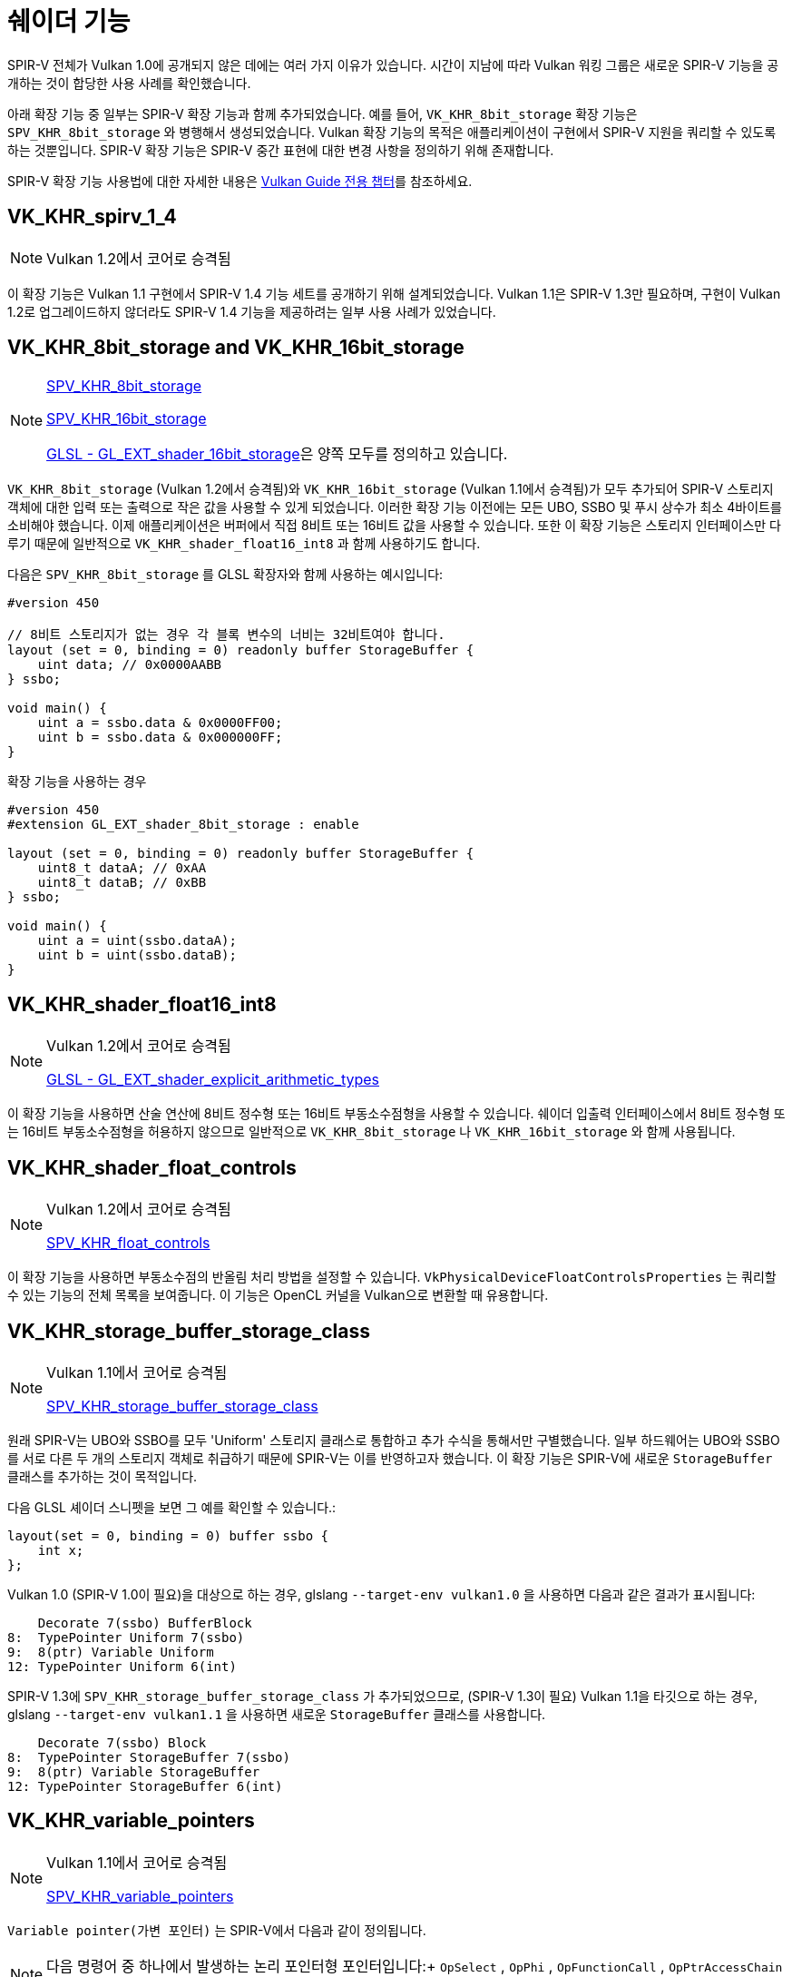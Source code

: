 // Copyright 2019-2022 The Khronos Group, Inc.
// SPDX-License-Identifier: CC-BY-4.0

// Required for both single-page and combined guide xrefs to work
ifndef::chapters[:chapters: ../]
ifndef::images[:images: ../images/]

[[shader-features]]
= 쉐이더 기능

SPIR-V 전체가 Vulkan 1.0에 공개되지 않은 데에는 여러 가지 이유가 있습니다. 시간이 지남에 따라 Vulkan 워킹 그룹은 새로운 SPIR-V 기능을 공개하는 것이 합당한 사용 사례를 확인했습니다.

아래 확장 기능 중 일부는 SPIR-V 확장 기능과 함께 추가되었습니다. 예를 들어, `VK_KHR_8bit_storage` 확장 기능은 `SPV_KHR_8bit_storage` 와 병행해서 생성되었습니다. Vulkan 확장 기능의 목적은 애플리케이션이 구현에서 SPIR-V 지원을 쿼리할 수 있도록 하는 것뿐입니다. SPIR-V 확장 기능은 SPIR-V 중간 표현에 대한 변경 사항을 정의하기 위해 존재합니다.

SPIR-V 확장 기능 사용법에 대한 자세한 내용은 xref:{chapters}spirv_extensions.adoc[Vulkan Guide 전용 챕터]를 참조하세요.

[[VK_KHR_spirv_1_4]]
== VK_KHR_spirv_1_4

[NOTE]
====
Vulkan 1.2에서 코어로 승격됨
====

이 확장 기능은 Vulkan 1.1 구현에서 SPIR-V 1.4 기능 세트를 공개하기 위해 설계되었습니다. Vulkan 1.1은 SPIR-V 1.3만 필요하며, 구현이 Vulkan 1.2로 업그레이드하지 않더라도 SPIR-V 1.4 기능을 제공하려는 일부 사용 사례가 있었습니다.

[[VK_KHR_8bit_storage]]
[[VK_KHR_16bit_storage]]
== VK_KHR_8bit_storage and VK_KHR_16bit_storage

[NOTE]
====
link:http://htmlpreview.github.io/?https://github.com/KhronosGroup/SPIRV-Registry/blob/master/extensions/KHR/SPV_KHR_8bit_storage.html[SPV_KHR_8bit_storage]

link:http://htmlpreview.github.io/?https://github.com/KhronosGroup/SPIRV-Registry/blob/master/extensions/KHR/SPV_KHR_16bit_storage.html[SPV_KHR_16bit_storage]

link:https://github.com/KhronosGroup/GLSL/blob/master/extensions/ext/GL_EXT_shader_16bit_storage.txt[GLSL - GL_EXT_shader_16bit_storage]은 양쪽 모두를 정의하고 있습니다.
====

`VK_KHR_8bit_storage` (Vulkan 1.2에서 승격됨)와 `VK_KHR_16bit_storage` (Vulkan 1.1에서 승격됨)가 모두 추가되어 SPIR-V 스토리지 객체에 대한 입력 또는 출력으로 작은 값을 사용할 수 있게 되었습니다. 이러한 확장 기능 이전에는 모든 UBO, SSBO 및 푸시 상수가 최소 4바이트를 소비해야 했습니다. 이제 애플리케이션은 버퍼에서 직접 8비트 또는 16비트 값을 사용할 수 있습니다. 또한 이 확장 기능은 스토리지 인터페이스만 다루기 때문에 일반적으로 `VK_KHR_shader_float16_int8` 과 함께 사용하기도 합니다.

다음은 `SPV_KHR_8bit_storage` 를 GLSL 확장자와 함께 사용하는 예시입니다:

[source,glsl]
----
#version 450

// 8비트 스토리지가 없는 경우 각 블록 변수의 너비는 32비트여야 합니다.
layout (set = 0, binding = 0) readonly buffer StorageBuffer {
    uint data; // 0x0000AABB
} ssbo;

void main() {
    uint a = ssbo.data & 0x0000FF00;
    uint b = ssbo.data & 0x000000FF;
}
----

확장 기능을 사용하는 경우

[source,glsl]
----
#version 450
#extension GL_EXT_shader_8bit_storage : enable

layout (set = 0, binding = 0) readonly buffer StorageBuffer {
    uint8_t dataA; // 0xAA
    uint8_t dataB; // 0xBB
} ssbo;

void main() {
    uint a = uint(ssbo.dataA);
    uint b = uint(ssbo.dataB);
}
----

[[VK_KHR_shader_float16_int8]]
== VK_KHR_shader_float16_int8

[NOTE]
====
Vulkan 1.2에서 코어로 승격됨

link:https://github.com/KhronosGroup/GLSL/blob/master/extensions/ext/GL_EXT_shader_explicit_arithmetic_types.txt[GLSL - GL_EXT_shader_explicit_arithmetic_types]
====

이 확장 기능을 사용하면 산술 연산에 8비트 정수형 또는 16비트 부동소수점형을 사용할 수 있습니다. 쉐이더 입출력 인터페이스에서 8비트 정수형 또는 16비트 부동소수점형을 허용하지 않으므로 일반적으로 `VK_KHR_8bit_storage` 나 `VK_KHR_16bit_storage` 와 함께 사용됩니다.

[[VK_KHR_shader_float_controls]]
== VK_KHR_shader_float_controls

[NOTE]
====
Vulkan 1.2에서 코어로 승격됨

link:http://htmlpreview.github.io/?https://github.com/KhronosGroup/SPIRV-Registry/blob/master/extensions/KHR/SPV_KHR_float_controls.html[SPV_KHR_float_controls]
====

이 확장 기능을 사용하면 부동소수점의 반올림 처리 방법을 설정할 수 있습니다. `VkPhysicalDeviceFloatControlsProperties` 는 쿼리할 수 있는 기능의 전체 목록을 보여줍니다. 이 기능은 OpenCL 커널을 Vulkan으로 변환할 때 유용합니다.

[[VK_KHR_storage_buffer_storage_class]]
== VK_KHR_storage_buffer_storage_class

[NOTE]
====
Vulkan 1.1에서 코어로 승격됨

link:https://htmlpreview.github.io/?https://github.com/KhronosGroup/SPIRV-Registry/blob/master/extensions/KHR/SPV_KHR_storage_buffer_storage_class.html[SPV_KHR_storage_buffer_storage_class]
====

원래 SPIR-V는 UBO와 SSBO를 모두 'Uniform' 스토리지 클래스로 통합하고 추가 수식을 통해서만 구별했습니다. 일부 하드웨어는 UBO와 SSBO를 서로 다른 두 개의 스토리지 객체로 취급하기 때문에 SPIR-V는 이를 반영하고자 했습니다. 이 확장 기능은 SPIR-V에 새로운 `StorageBuffer` 클래스를 추가하는 것이 목적입니다.

다음 GLSL 셰이더 스니펫을 보면 그 예를 확인할 수 있습니다.:

[source,glsl]
----
layout(set = 0, binding = 0) buffer ssbo {
    int x;
};
----

Vulkan 1.0 (SPIR-V 1.0이 필요)을 대상으로 하는 경우, glslang `--target-env vulkan1.0` 을 사용하면 다음과 같은 결과가 표시됩니다:

[source,swift]
----
    Decorate 7(ssbo) BufferBlock
8:  TypePointer Uniform 7(ssbo)
9:  8(ptr) Variable Uniform
12: TypePointer Uniform 6(int)
----

SPIR-V 1.3에 `SPV_KHR_storage_buffer_storage_class` 가 추가되었으므로, (SPIR-V 1.3이 필요) Vulkan 1.1을 타깃으로 하는 경우, glslang `--target-env vulkan1.1` 을 사용하면 새로운 `StorageBuffer` 클래스를 사용합니다.

[source,swift]
----
    Decorate 7(ssbo) Block
8:  TypePointer StorageBuffer 7(ssbo)
9:  8(ptr) Variable StorageBuffer
12: TypePointer StorageBuffer 6(int)
----

[[VK_KHR_variable_pointers]]
== VK_KHR_variable_pointers

[NOTE]
====
Vulkan 1.1에서 코어로 승격됨

link:https://htmlpreview.github.io/?https://github.com/KhronosGroup/SPIRV-Registry/blob/master/extensions/KHR/SPV_KHR_variable_pointers.html[SPV_KHR_variable_pointers]
====

`Variable pointer(가변 포인터)` 는 SPIR-V에서 다음과 같이 정의됩니다.

[NOTE]
====
다음 명령어 중 하나에서 발생하는 논리 포인터형 포인터입니다:+ `OpSelect` , `OpPhi` , `OpFunctionCall` , `OpPtrAccessChain` , `OpLoad` , `OpConstantNull` .
====

이 확장 기능을 활성화하면 호출 전용 포인터(inovocation-private pointers)가 동적이고 비유니폼으로 만들 수 있습니다. 이 확장 기능이 없는 경우 가변 포인터는 동일한 구조체를 가리키는 포인터 중에서 선택하거나 `OpConstantNull` 이어야 합니다.

이 확장 기능에는 두 가지 레벨이 있습니다. 첫 번째는 `variablePointersStorageBuffer` 기능 비트로, 구현이 가변 포인터를 SSBO로만 사용할 수 있도록 지원합니다. 두 번째는 `variablePointers` 기능 비트로 SSBO 외부에서도 가변 포인터를 사용할 수 있습니다.

[[VK_KHR_vulkan_memory_model]]
== VK_KHR_vulkan_memory_model

[NOTE]
====
Vulkan 1.2에서 코어로 승격됨

link:https://www.khronos.org/blog/comparing-the-vulkan-spir-v-memory-model-to-cs/[Comparing the Vulkan SPIR-V memory model to C's]
====

The link:https://registry.khronos.org/vulkan/specs/1.3-extensions/html/vkspec.html#memory-model[Vulkan Memory Model]은 여러 쉐이더 호출에 의해 수행되는 동일한 메모리 위치에 대한 메모리 접근을 동기화하는 방법이라고 공식적으로 정의하며, 이 확장 기능은 부울(boolean) 값을 공개하여 구현이 이를 지원할 수 있도록 합니다. 이는 Vulkan/SPIR-V를 대상으로 하는 많은 것들에서 애플리케이션이 최적화하려고 시도하는 메모리 전송 작업이 구현 간에 중단되지 않도록 하는 것이 중요하기 때문입니다.

[[VK_EXT_shader_viewport_index_layer]]
== VK_EXT_shader_viewport_index_layer

[NOTE]
====
Vulkan 1.2에서 코어로 승격됨

link:https://htmlpreview.github.io/?https://github.com/KhronosGroup/SPIRV-Registry/blob/master/extensions/EXT/SPV_EXT_shader_viewport_index_layer.html[SPV_EXT_shader_viewport_index_layer]

link:https://registry.khronos.org/OpenGL/extensions/ARB/ARB_shader_viewport_layer_array.txt[GLSL - GL_ARB_shader_viewport_layer_array]
====

이 확장 기능은 정점 또는 테셀레이션 쉐이더에서 내보내기(추출)할 수 있는 `ViewportIndex` , `Layer` 빌트인을 추가합니다.

GLSL에서는 `gl_ViewportIndex` 및 `gl_Layer` 내장 기능으로 표시됩니다.

Vulkan 1.0 또는 1.1을 사용할 때는 `ShaderViewportIndexLayerEXT` SPIR-V 기능이 사용됩니다. Vulkan 1.2부터는 `ShaderViewportIndexLayerEXT` 함수가 새로운 `ShaderViewportIndex` 및 `ShaderLayer` 함수로 분할됩니다.

[[VK_KHR_shader_draw_parameters]]
== VK_KHR_shader_draw_parameters

[NOTE]
====
Vulkan 1.1에서 코어로 승격됨

link:https://htmlpreview.github.io/?https://github.com/KhronosGroup/SPIRV-Registry/blob/master/extensions/KHR/SPV_KHR_shader_draw_parameters.html[SPV_KHR_shader_draw_parameters]

link:https://registry.khronos.org/OpenGL/extensions/ARB/ARB_shader_draw_parameters.txt[GLSL - GL_ARB_shader_draw_parameters]
====

이 확장 기능은 정점 쉐이더용 `BaseInstance` , `BaseVertex` 및 `DrawIndex` 빌트인을 추가합니다. 이는 각각 `VertexId` 및 `InstanceId` 에 `BaseVertex` 또는 `BaseInstance` 파라미터를 포함하거나 제외할 수 있는 적절한 사용 사례가 있기 때문에 추가되었습니다.

GLSL에서는 `gl_BaseInstanceARB` , `gl_BaseVertexARB` 및 `gl_BaseInstanceARB` 내장 함수로 표현됩니다.

[[VK_EXT_shader_stencil_export]]
== VK_EXT_shader_stencil_export

[NOTE]
====
link:https://htmlpreview.github.io/?https://github.com/KhronosGroup/SPIRV-Registry/blob/master/extensions/EXT/SPV_EXT_shader_stencil_export.html[SPV_EXT_shader_stencil_export]

link:https://registry.khronos.org/OpenGL/extensions/ARB/ARB_shader_stencil_export.txt[GLSL - GL_ARB_shader_stencil_export]
====

이 확장 기능을 사용하면 쉐이더가 호출할 때마다 스텐실 기준값을 생성할 수 있습니다. 스텐실 테스트가 활성화되면 쉐이더에서 생성된 값에 대해 테스트를 수행할 수 있습니다.

GLSL에서는 `out int gl_FragStencilRefARB` 내장 함수로 표현됩니다.

[[VK_EXT_shader_demote_to_helper_invocation]]
== VK_EXT_shader_demote_to_helper_invocation

[NOTE]
====
Vulkan 1.3에서 코어로 승격됨

link:https://htmlpreview.github.io/?https://github.com/KhronosGroup/SPIRV-Registry/blob/master/extensions/EXT/SPV_EXT_demote_to_helper_invocation.html[SPV_EXT_demote_to_helper_invocation]

link:https://github.com/KhronosGroup/GLSL/blob/master/extensions/ext/GLSL_EXT_demote_to_helper_invocation.txt[GLSL - GL_EXT_demote_to_helper_invocation]
====

이 확장 기능은 SPIR-V의 HLSL `discard` 명령어와의 매칭을 돕기 위해 `demote` 키워드를 추가하여 만들어졌습니다. 프래그먼트 쉐이더 호출로 `demote` 를 사용하면 헬퍼 호출이 됩니다. 이 명령 이후 메모리에 대한 모든 저장이 억제되고 프래그먼트는 프레임버퍼에 출력을 쓰지 않습니다.

[[VK_KHR_shader_clock]]
== VK_KHR_shader_clock

[NOTE]
====
link:http://htmlpreview.github.io/?https://github.com/KhronosGroup/SPIRV-Registry/blob/master/extensions/KHR/SPV_KHR_shader_clock.html[SPV_KHR_shader_clock]

link:https://github.com/KhronosGroup/GLSL/blob/master/extensions/ext/GL_EXT_shader_realtime_clock.txt[GLSL - GL_EXT_shader_realtime_clock]
====

이 확장 기능을 통해 쉐이더는 구현에서 제공하는 단조롭게 증가하는 카운터 값을 읽을 수 있습니다. 이것은 호출이 명령(instruction)을 실행하는 순서를 추적하여 디버깅을 위한 방법으로 사용할 수 있습니다. 한 가지 주목할 점은 `OpReadClockKHR` 을 추가하면 디버깅하고자 하는 쉐이더가 변경된다는 점입니다. 즉, 명령이 존재하지 않는 것처럼 순서를 일정 수준 정확하게 표현할 수 있습니다.

[[VK_KHR_shader_non_semantic_info]]
== VK_KHR_shader_non_semantic_info

[NOTE]
====
Vulkan 1.3에서 코어로 승격됨

link:http://htmlpreview.github.io/?https://github.com/KhronosGroup/SPIRV-Registry/blob/master/extensions/KHR/SPV_KHR_shader_clock.html[SPV_KHR_non_semantic_info]
====

이 확장은 의미론적 영향을 미치지 않고 모듈에서 안전하게 제거할 수 있는 확장 명령어 세트를 선언하는 link:https://github.com/KhronosGroup/SPIRV-Guide/blob/master/chapters/nonsemantic.md[기능을 추가]하는 link:https://htmlpreview.github.io/?https://github.com/KhronosGroup/SPIRV-Registry/blob/master/extensions/KHR/SPV_KHR_non_semantic_info.html[SPV_KHR_non_semantic_info]를 공개합니다.

[[VK_KHR_shader_terminate_invocation]]
== VK_KHR_shader_terminate_invocation

[NOTE]
====
Vulkan 1.3에서 코어로 승격됨

link:https://htmlpreview.github.io/?https://github.com/KhronosGroup/SPIRV-Registry/blob/master/extensions/KHR/SPV_KHR_terminate_invocation.html[SPV_KHR_terminate_invocation]
====

이 확장 기능에서는 새로운 명령어인 `OpTerminateInvocation` 을 추가하여 `OpKill` 명령어보다 더 명확한 기능을 제공합니다.

[[VK_KHR_workgroup_memory_explicit_layout]]
== VK_KHR_workgroup_memory_explicit_layout

[NOTE]
====
link:https://htmlpreview.github.io/?https://github.com/KhronosGroup/SPIRV-Registry/blob/master/extensions/KHR/SPV_KHR_workgroup_memory_explicit_layout.html[SPV_KHR_workgroup_memory_explicit_layout]

link:https://github.com/KhronosGroup/GLSL/blob/master/extensions/ext/GL_EXT_shared_memory_block.txt[GLSL - GL_EXT_shared_memory_block]
====

이 확장 기능은 쉐이더가 `Workgroup` `Storage Class` 메모리 레이아웃을 정의하는 방법을 제공합니다. `Workgroup` 변수를 블록으로 선언한 다음 다른 스토리지 클래스와 동일한 명시적 레이아웃 수식(예: `Offset` , `ArrayStride`)을 사용할 수 있습니다.

한 가지 사용 사례는 공유 메모리가 실제로 다른 유형(예: `scalar fp16``)이더라도 버퍼 메모리에서 공유 메모리로 대용량 벡터 복사(예: `uvec4` 를 한 번에)를 수행하는 것입니다.

또 다른 사용 사례는 개발자가 다음과 같은 방법으로 공유 메모리를 재사용하고 총 공유 메모리 사용량을 줄이는 데 사용할 수 있다는 것입니다:

[source]
----
pass1 - 유형 A를 사용하여 공유메모리(shmem) 쓰기
barrier()
pass2 - 유형 A를 사용하여 공유메모리(shmem) 읽기
barrier()
pass3 - 유형 B를 사용하여 공유메모리(shmem) 쓰기
barrier()
pass4 - 유형 B를 사용하여 공유메모리(shmem) 읽기
----

또한 Vulkan 위에 OpenCL을 겹치려면 명시적인 레이아웃 지원과 일부 형태의 앨리어싱이 필요합니다.

[[VK_KHR_zero_initialize_workgroup_memory]]
== VK_KHR_zero_initialize_workgroup_memory

[NOTE]
====
Vulkan 1.3에서 코어로 승격됨
====

이 확장 기능을 통해 `Workgroup` `Storage Class` 가 있는 `OpVariable` 이 `Initializer` 피연산자를 사용할 수 있습니다.

보안상의 이유로, 신뢰할 수 없는 콘텐츠(예: 웹 브라우저)를 실행하는 애플리케이션은 작업그룹(work group) 실행을 시작할 때 작업그룹 메모리를 0으로 초기화할 수 있어야 합니다. 모든 작업그룹 변수를 0으로 설정하는 명령어를 추가하면 액세스 패턴이 좋지 않기 때문에 일부 하드웨어의 능력보다 효율성이 떨어집니다.
